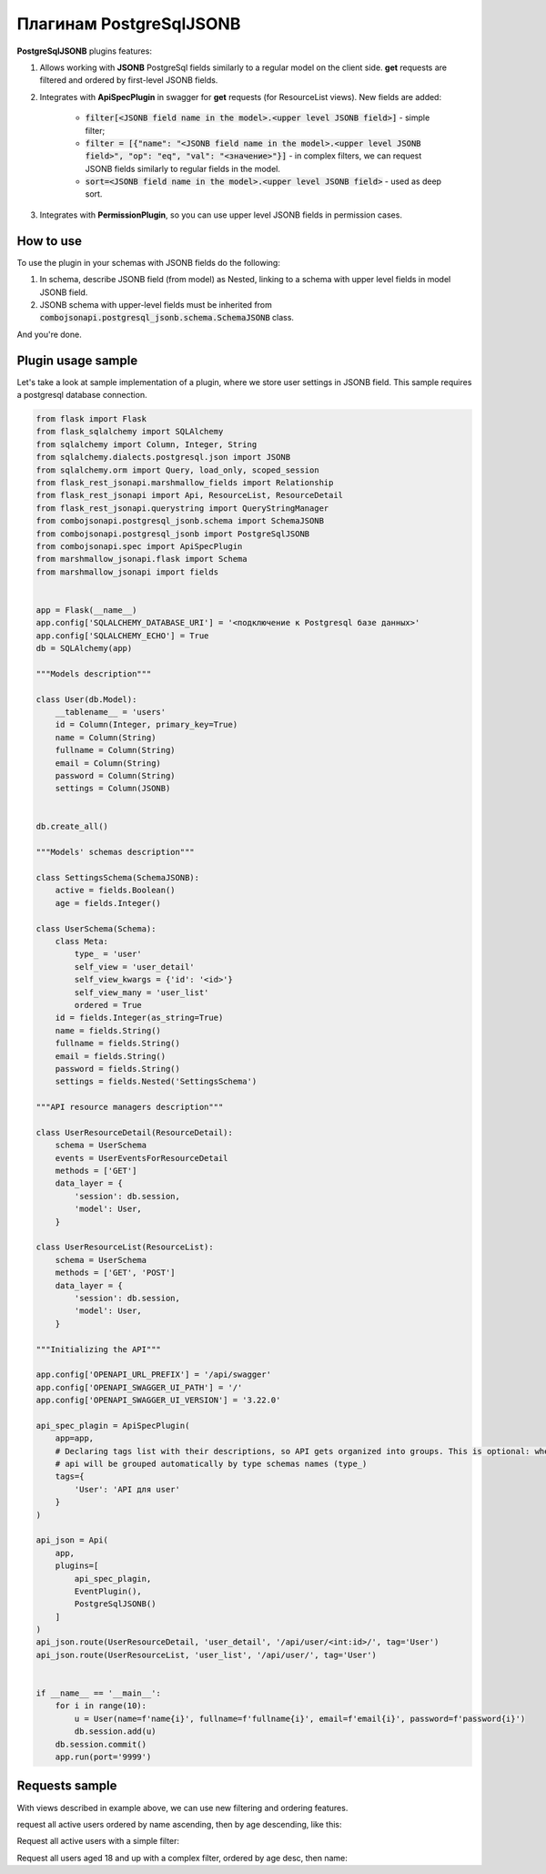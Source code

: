 Плагинам PostgreSqlJSONB
------------------------

**PostgreSqlJSONB** plugins features:

1. Allows working with **JSONB** PostgreSql fields similarly to a regular model on the client side. **get** requests are filtered and ordered by first-level JSONB fields.
2. Integrates with **ApiSpecPlugin** in swagger for **get** requests (for ResourceList views). New fields are added:

    * :code:`filter[<JSONB field name in the model>.<upper level JSONB field>]` - simple filter;
    * :code:`filter = [{"name": "<JSONB field name in the model>.<upper level JSONB field>", "op": "eq", "val": "<значение>"}]` - in complex filters, we can request JSONB fields similarly to regular fields in the model.
    * :code:`sort=<JSONB field name in the model>.<upper level JSONB field>` - used as deep sort.
3. Integrates with **PermissionPlugin**, so you can use upper level JSONB fields in permission cases.

How to use
~~~~~~~~~~
To use the plugin in your schemas with JSONB fields do the following:

1. In schema, describe JSONB field (from model) as Nested, linking to a schema with upper level fields in model JSONB field.
2. JSONB schema with upper-level fields must be inherited from :code:`combojsonapi.postgresql_jsonb.schema.SchemaJSONB` class.

And you're done.

Plugin usage sample
~~~~~~~~~~~~~~~~~~~

Let's take a look at sample implementation of a plugin, where we store user settings in JSONB field. This sample requires a postgresql database connection.

.. code:: python

    from flask import Flask
    from flask_sqlalchemy import SQLAlchemy
    from sqlalchemy import Column, Integer, String
    from sqlalchemy.dialects.postgresql.json import JSONB
    from sqlalchemy.orm import Query, load_only, scoped_session
    from flask_rest_jsonapi.marshmallow_fields import Relationship
    from flask_rest_jsonapi import Api, ResourceList, ResourceDetail
    from flask_rest_jsonapi.querystring import QueryStringManager
    from combojsonapi.postgresql_jsonb.schema import SchemaJSONB
    from combojsonapi.postgresql_jsonb import PostgreSqlJSONB
    from combojsonapi.spec import ApiSpecPlugin
    from marshmallow_jsonapi.flask import Schema
    from marshmallow_jsonapi import fields


    app = Flask(__name__)
    app.config['SQLALCHEMY_DATABASE_URI'] = '<подключение к Postgresql базе данных>'
    app.config['SQLALCHEMY_ECHO'] = True
    db = SQLAlchemy(app)

    """Models description"""

    class User(db.Model):
        __tablename__ = 'users'
        id = Column(Integer, primary_key=True)
        name = Column(String)
        fullname = Column(String)
        email = Column(String)
        password = Column(String)
        settings = Column(JSONB)


    db.create_all()

    """Models' schemas description"""

    class SettingsSchema(SchemaJSONB):
        active = fields.Boolean()
        age = fields.Integer()

    class UserSchema(Schema):
        class Meta:
            type_ = 'user'
            self_view = 'user_detail'
            self_view_kwargs = {'id': '<id>'}
            self_view_many = 'user_list'
            ordered = True
        id = fields.Integer(as_string=True)
        name = fields.String()
        fullname = fields.String()
        email = fields.String()
        password = fields.String()
        settings = fields.Nested('SettingsSchema')

    """API resource managers description"""

    class UserResourceDetail(ResourceDetail):
        schema = UserSchema
        events = UserEventsForResourceDetail
        methods = ['GET']
        data_layer = {
            'session': db.session,
            'model': User,
        }

    class UserResourceList(ResourceList):
        schema = UserSchema
        methods = ['GET', 'POST']
        data_layer = {
            'session': db.session,
            'model': User,
        }

    """Initializing the API"""

    app.config['OPENAPI_URL_PREFIX'] = '/api/swagger'
    app.config['OPENAPI_SWAGGER_UI_PATH'] = '/'
    app.config['OPENAPI_SWAGGER_UI_VERSION'] = '3.22.0'

    api_spec_plagin = ApiSpecPlugin(
        app=app,
        # Declaring tags list with their descriptions, so API gets organized into groups. This is optional: when there's no tags,
        # api will be grouped automatically by type schemas names (type_)
        tags={
            'User': 'API для user'
        }
    )

    api_json = Api(
        app,
        plugins=[
            api_spec_plagin,
            EventPlugin(),
            PostgreSqlJSONB()
        ]
    )
    api_json.route(UserResourceDetail, 'user_detail', '/api/user/<int:id>/', tag='User')
    api_json.route(UserResourceList, 'user_list', '/api/user/', tag='User')


    if __name__ == '__main__':
        for i in range(10):
            u = User(name=f'name{i}', fullname=f'fullname{i}', email=f'email{i}', password=f'password{i}')
            db.session.add(u)
        db.session.commit()
        app.run(port='9999')


Requests sample
~~~~~~~~~~~~~~~

With views described in example above, we can use new filtering and ordering features.

request all active users ordered by name ascending, then by age descending, like this:

Request all active users with a simple filter:

.. code::
    /api/user/?filter[settings.active]=True

Request all users aged 18 and up with a complex filter, ordered by age desc, then name:

.. code::
    /api/user/?filter=[{"name":"settings.age","op": "gt","val": "18"}]&sort=-settings.age,name